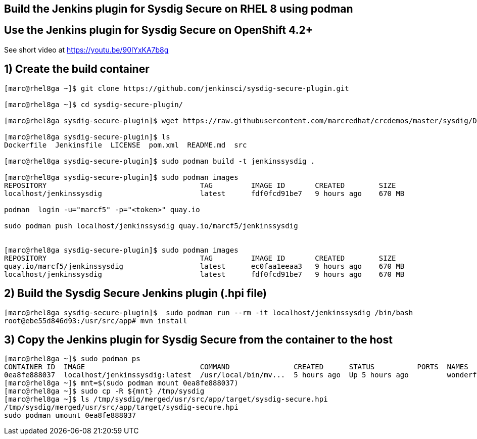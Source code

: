 == Build the Jenkins plugin for Sysdig Secure on RHEL 8 using podman

== Use the Jenkins plugin for Sysdig Secure on OpenShift 4.2+

See short video at https://youtu.be/90lYxKA7b8g



== 1) Create the build container 
----
[marc@rhel8ga ~]$ git clone https://github.com/jenkinsci/sysdig-secure-plugin.git

[marc@rhel8ga ~]$ cd sysdig-secure-plugin/

[marc@rhel8ga sysdig-secure-plugin]$ wget https://raw.githubusercontent.com/marcredhat/crcdemos/master/sysdig/Dockerfile

[marc@rhel8ga sysdig-secure-plugin]$ ls
Dockerfile  Jenkinsfile  LICENSE  pom.xml  README.md  src

[marc@rhel8ga sysdig-secure-plugin]$ sudo podman build -t jenkinssysdig .

[marc@rhel8ga sysdig-secure-plugin]$ sudo podman images
REPOSITORY                                    TAG         IMAGE ID       CREATED        SIZE
localhost/jenkinssysdig                       latest      fdf0fcd91be7   9 hours ago    670 MB

podman  login -u="marcf5" -p="<token>" quay.io

sudo podman push localhost/jenkinssysdig quay.io/marcf5/jenkinssysdig


[marc@rhel8ga sysdig-secure-plugin]$ sudo podman images
REPOSITORY                                    TAG         IMAGE ID       CREATED        SIZE
quay.io/marcf5/jenkinssysdig                  latest      ec0faa1eeaa3   9 hours ago    670 MB
localhost/jenkinssysdig                       latest      fdf0fcd91be7   9 hours ago    670 MB
----

== 2) Build the Sysdig Secure Jenkins plugin (.hpi file)

----
[marc@rhel8ga sysdig-secure-plugin]$  sudo podman run --rm -it localhost/jenkinssysdig /bin/bash
root@ebe55d846d93:/usr/src/app# mvn install
----

== 3) Copy the Jenkins plugin for Sysdig Secure from the container to the host 

----
[marc@rhel8ga ~]$ sudo podman ps
CONTAINER ID  IMAGE                           COMMAND               CREATED      STATUS          PORTS  NAMES
0ea8fe888037  localhost/jenkinssysdig:latest  /usr/local/bin/mv...  5 hours ago  Up 5 hours ago         wonderful_snyder
[marc@rhel8ga ~]$ mnt=$(sudo podman mount 0ea8fe888037)
[marc@rhel8ga ~]$ sudo cp -R ${mnt} /tmp/sysdig
[marc@rhel8ga ~]$ ls /tmp/sysdig/merged/usr/src/app/target/sysdig-secure.hpi
/tmp/sysdig/merged/usr/src/app/target/sysdig-secure.hpi
sudo podman umount 0ea8fe888037
----
